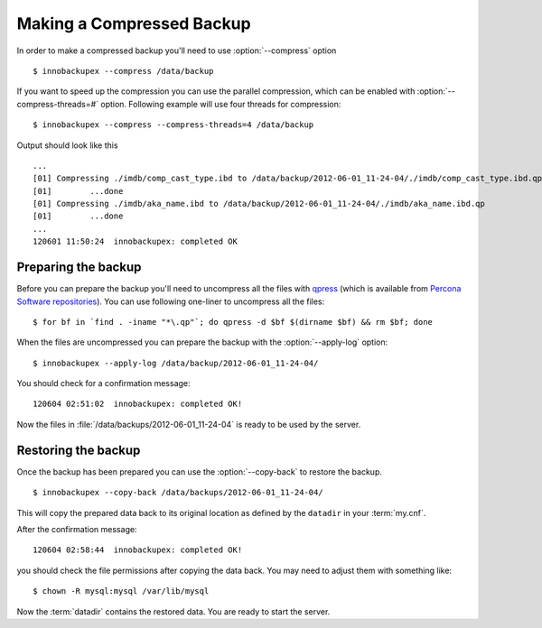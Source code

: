 ============================
 Making a Compressed Backup 
============================


In order to make a compressed backup you'll need to use :option:`--compress` option :: 

  $ innobackupex --compress /data/backup

If you want to speed up the compression you can use the parallel compression, which can be enabled with :option:`--compress-threads=#` option. Following example will use four threads for compression: :: 

  $ innobackupex --compress --compress-threads=4 /data/backup

Output should look like this :: 

  ...
  [01] Compressing ./imdb/comp_cast_type.ibd to /data/backup/2012-06-01_11-24-04/./imdb/comp_cast_type.ibd.qp
  [01]        ...done
  [01] Compressing ./imdb/aka_name.ibd to /data/backup/2012-06-01_11-24-04/./imdb/aka_name.ibd.qp
  [01]        ...done
  ...
  120601 11:50:24  innobackupex: completed OK

Preparing the backup
--------------------

Before you can prepare the backup you'll need to uncompress all the files with `qpress <http://www.quicklz.com/>`_ (which is available from `Percona Software repositories <http://www.percona.com/doc/percona-xtrabackup/2.0/installation.html#using-percona-software-repositories>`_). You can use following one-liner to uncompress all the files:  :: 

  $ for bf in `find . -iname "*\.qp"`; do qpress -d $bf $(dirname $bf) && rm $bf; done

When the files are uncompressed you can prepare the backup with the :option:`--apply-log` option: :: 

  $ innobackupex --apply-log /data/backup/2012-06-01_11-24-04/

You should check for a confirmation message: ::

  120604 02:51:02  innobackupex: completed OK!

Now the files in :file:`/data/backups/2012-06-01_11-24-04` is ready to be used by the server.

Restoring the backup
--------------------

Once the backup has been prepared you can use the :option:`--copy-back` to restore the backup. :: 

  $ innobackupex --copy-back /data/backups/2012-06-01_11-24-04/

This will copy the prepared data back to its original location as defined by the ``datadir`` in your :term:`my.cnf`.

After the confirmation message::

  120604 02:58:44  innobackupex: completed OK!

you should check the file permissions after copying the data back. You may need to adjust them with something like::

  $ chown -R mysql:mysql /var/lib/mysql

Now the :term:`datadir` contains the restored data. You are ready to start the server.
